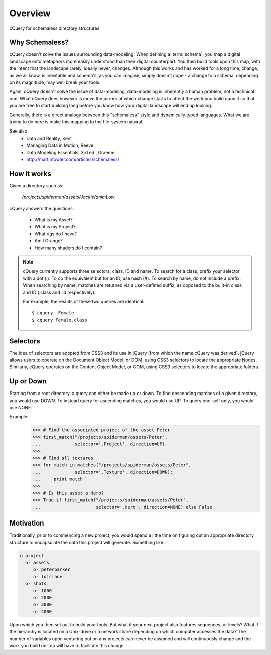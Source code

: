 .. _overview:

Overview
========

cQuery for schemaless directory structures

Why Schemaless?
---------------

cQuery doesn't solve the issues surrounding data-modeling. When defining a :term:`schema`, you map a digital landscape onto metaphors more easily understood than their digital counterpart. You then build tools upon this map, with the intent that the landscape rarely, ideally never, changes. Although this works and has worked for a long time, change, as we all know, is inevitable and schema's, as you can imagine, simply doesn't cope - a change to a schema, depending on its magnitude, may well break your tools.

Again, cQuery doesn't solve the issue of data-modeling, data-modeling is inherently a human problem, not a technical one. What cQuery does however is move the barrier at which change starts to affect the work you build upon it so that you are free to start building long before you know how your digital landscape will end up looking.

Generally, there is a direct analogy between this "schemaless" style and dynamically typed languages. What we are trying to do here is make this mapping to the file-system natural.

See also
    - Data and Reality, Kent
    - Managing Data in Motion, Reeve
    - Data Modeling Essentials, 3rd ed., Graeme
    - http://martinfowler.com/articles/schemaless/

How it works
------------

Given a directory such as:

    `/projects/spiderman/assets/Jackie/animLow`

cQuery answers the questions:

    - What is my Asset?
    - What is my Project?
    - What rigs do I have?
    - Am I Orange?
    - How many shaders do I contain?

.. note::

    cQuery currently supports three selectors; class, ID and name. To search for a class, prefix your selector with a dot (.). To do the equivalent but for an ID, use hash (#). To search by name, do not include a prefix. When searching by name, matches are returned via a user-defined suffix, as opposed to the built-in class and ID (.class and .id respectively).

    For example, the results of these two queries are identical::

        $ cquery .Female
        $ cquery Female.class

Selectors
---------

The idea of selectors are adopted from CSS3 and its use in jQuery (from which the name cQuery was derived). jQuery allows users to operate on the Document Object Model, or DOM, using CSS3 selectors to locate the appropriate Nodes. Similarly, cQuery operates on the Content Object Model, or COM, using CSS3 selectors to locate the appropriate folders.

Up or Down
----------

Starting from a root directory, a query can either be made up or down. To find descending matches of a given directory, you would use DOWN. To instead query for ascending matches, you would use UP. To query one-self only, you would use NONE.

Example:
    >>> # Find the associated project of the asset Peter
    >>> first_match("/projects/spiderman/assets/Peter",
    ...             selector='.Project', direction=UP)
    >>>
    >>> # Find all textures
    >>> for match in matches("/projects/spiderman/assets/Peter",
    ...             selector='.Texture', direction=DOWN):
    ...     print match
    >>>
    >>> # Is this asset a Hero?
    >>> True if first_match("/projects/spiderman/assets/Peter",
    ...                     selector='.Hero', direction=NONE) else False


Motivation
----------

Traditionally, prior to commencing a new project, you would spend a little time on figuring out an appropriate directory structure to encapsulate the data this project will generate. Something like:

.. code-block:: bash

    o project
      o- assets
         o- peterparker
         o- loislane
      o- shots
         o- 1000
         o- 2000
         o- 3000
         o- 4000

Upon which you then set out to build your tools. But what if your next project also features sequences, or levels? What if the hierarchy is located on a Unix-drive or a network share depending on which computer accesses the data? The number of variables upon venturing out on any projects can never be assumed and will continuously change and the work you build on-top will have to facilitate this change.